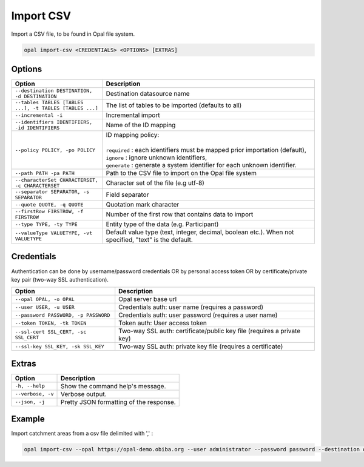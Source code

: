 Import CSV
==========

Import a CSV file, to be found in Opal file system.

.. code-block:: bash

  opal import-csv <CREDENTIALS> <OPTIONS> [EXTRAS]

Options
-------

.. list-table::
   :widths: 30 70
   :header-rows: 1

   * - Option
     - Description
   * - ``--destination DESTINATION, -d DESTINATION``
     - Destination datasource name
   * - ``--tables TABLES [TABLES ...], -t TABLES [TABLES ...]``
     - The list of tables to be imported (defaults to all)
   * - ``--incremental -i``
     - Incremental import
   * - ``--identifiers IDENTIFIERS, -id IDENTIFIERS``
     - Name of the ID mapping
   * - ``--policy POLICY, -po POLICY``
     - | ID mapping policy:
       |
       | ``required`` : each identifiers must be mapped prior importation (default),
       | ``ignore`` : ignore unknown identifiers,
       | ``generate`` : generate a system identifier for each unknown identifier.
   * - ``--path PATH -pa PATH``
     - Path to the CSV file to import on the Opal file system
   * - ``--characterSet CHARACTERSET, -c CHARACTERSET``
     - Character set of the file (e.g utf-8)
   * - ``--separator SEPARATOR, -s SEPARATOR``
     - Field separator
   * - ``--quote QUOTE, -q QUOTE``
     - Quotation mark character
   * - ``--firstRow FIRSTROW, -f FIRSTROW``
     - Number of the first row that contains data to import
   * - ``--type TYPE, -ty TYPE``
     - Entity type of the data (e.g. Participant)
   * - ``--valueType VALUETYPE, -vt VALUETYPE``
     - Default value type (text, integer, decimal, boolean etc.). When not specified, "text" is the default.


Credentials
-----------

Authentication can be done by username/password credentials OR by personal access token OR by certificate/private key pair (two-way SSL authentication).

===================================== ====================================
Option                                Description
===================================== ====================================
``--opal OPAL, -o OPAL``              Opal server base url
``--user USER, -u USER``              Credentials auth: user name (requires a password)
``--password PASSWORD, -p PASSWORD``  Credentials auth: user password (requires a user name)
``--token TOKEN, -tk TOKEN``          Token auth: User access token
``--ssl-cert SSL_CERT, -sc SSL_CERT`` Two-way SSL auth: certificate/public key file (requires a private key)
``--ssl-key SSL_KEY, -sk SSL_KEY``    Two-way SSL auth: private key file (requires a certificate)
===================================== ====================================

Extras
------

================= =================
Option            Description
================= =================
``-h, --help``    Show the command help's message.
``--verbose, -v`` Verbose output.
``--json, -j``    Pretty JSON formatting of the response.
================= =================

Example
-------

Import catchment areas from a csv file delimited with ',' :

.. code-block:: bash

  opal import-csv --opal https://opal-demo.obiba.org --user administrator --password password --destination opal-data --path /home/administrator/catchment-area.csv --tables catchment-area --separator , --type Area

